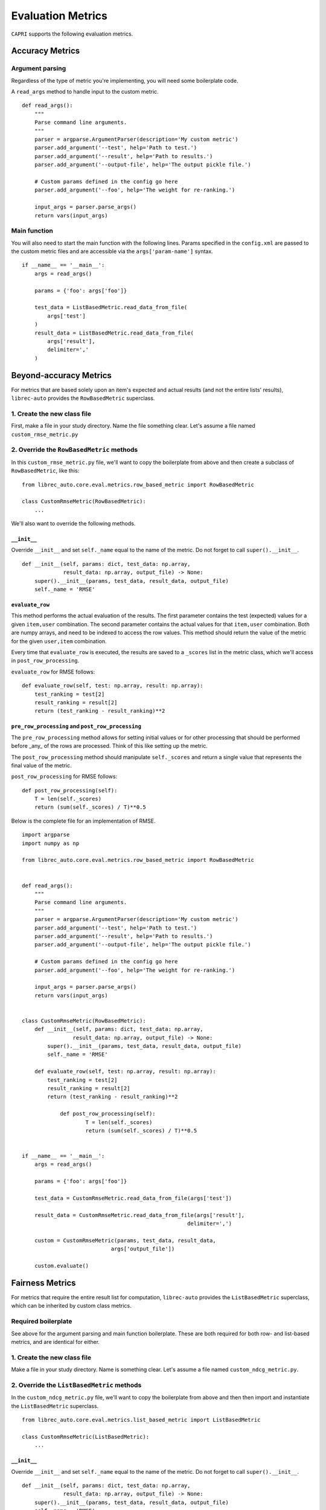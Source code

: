 .. _python-side
======================
Evaluation Metrics
======================


``CAPRI`` supports the following evaluation metrics.


Accuracy Metrics
--------------------

Argument parsing
~~~~~~~~~~~~~~~~

Regardless of the type of metric you're implementing, you will need some boilerplate code.

A ``read_args`` method to handle input to the custom metric.

::

    def read_args():
        """
        Parse command line arguments.
        """
        parser = argparse.ArgumentParser(description='My custom metric')
        parser.add_argument('--test', help='Path to test.')
        parser.add_argument('--result', help='Path to results.')
        parser.add_argument('--output-file', help='The output pickle file.')
    
        # Custom params defined in the config go here
        parser.add_argument('--foo', help='The weight for re-ranking.')
    
        input_args = parser.parse_args()
        return vars(input_args)


Main function
~~~~~~~~~~~~~

You will also need to start the main function with the following lines.
Params specified in the ``config.xml`` are passed to the custom metric files
and are accessible via the ``args['param-name']`` syntax.

::

    if __name__ == '__main__':
        args = read_args()
    
        params = {'foo': args['foo']}
    
        test_data = ListBasedMetric.read_data_from_file(
            args['test']
        )
        result_data = ListBasedMetric.read_data_from_file(
            args['result'],
            delimiter=','
        )


Beyond-accuracy Metrics
--------------------------------------

For metrics that are based solely upon an item's expected and actual results
(and not the entire lists' results), ``librec-auto`` provides the ``RowBasedMetric``
superclass.

1. Create the new class file
~~~~~~~~~~~~~~~~~~~~~~~~~~~~

First, make a file in your study directory. Name the file something clear.
Let's assume a file named ``custom_rmse_metric.py``

2. Override the ``RowBasedMetric`` methods
~~~~~~~~~~~~~~~~~~~~~~~~~~~~~~~~~~~~~~~~~~

In this ``custom_rmse_metric.py`` file, we'll want to copy the boilerplate from
above and then create a subclass of ``RowBasedMetric``, like this:

::

    from librec_auto.core.eval.metrics.row_based_metric import RowBasedMetric

    class CustomRmseMetric(RowBasedMetric):
        ...

We'll also want to override the following methods.

``__init__``
""""""""""""

Override ``__init__`` and set ``self._name`` equal to the name of the metric.
Do not forget to call ``super().__init__``.

::

    def __init__(self, params: dict, test_data: np.array,
                 result_data: np.array, output_file) -> None:
        super().__init__(params, test_data, result_data, output_file)
        self._name = 'RMSE'

``evaluate_row``
""""""""""""""""

This method performs the actual evaluation of the results. The first parameter contains
the test (expected) values for a given ``item,user`` combination. The second
parameter contains the actual values for that ``item,user`` combination. Both are numpy
arrays, and need to be indexed to access the row values. This method should
return the value of the metric for the given ``user,item`` combination.

Every time that ``evaluate_row`` is executed, the results are saved to a ``_scores``
list in the metric class, which we'll access in ``post_row_processing``.

``evaluate_row`` for RMSE follows:

::

	def evaluate_row(self, test: np.array, result: np.array):
	    test_ranking = test[2]
	    result_ranking = result[2]
	    return (test_ranking - result_ranking)**2


``pre_row_processing`` and ``post_row_processing``
""""""""""""""""""""""""""""""""""""""""""""""""""

The ``pre_row_processing`` method allows for setting initial values or for other
processing that should be performed before _any_ of the rows are processed.
Think of this like setting up the metric.

The ``post_row_processing`` method should manipulate ``self._scores`` and return
a single value that represents the final value of the metric.

``post_row_processing`` for RMSE follows:

::

    def post_row_processing(self):
        T = len(self._scores)
        return (sum(self._scores) / T)**0.5


Below is the complete file for an implementation of RMSE.

::

    import argparse
    import numpy as np

    from librec_auto.core.eval.metrics.row_based_metric import RowBasedMetric


    def read_args():
        """
        Parse command line arguments.
        """
        parser = argparse.ArgumentParser(description='My custom metric')
        parser.add_argument('--test', help='Path to test.')
        parser.add_argument('--result', help='Path to results.')
        parser.add_argument('--output-file', help='The output pickle file.')

        # Custom params defined in the config go here
        parser.add_argument('--foo', help='The weight for re-ranking.')

        input_args = parser.parse_args()
        return vars(input_args)


    class CustomRmseMetric(RowBasedMetric):
        def __init__(self, params: dict, test_data: np.array,
                    result_data: np.array, output_file) -> None:
            super().__init__(params, test_data, result_data, output_file)
            self._name = 'RMSE'

        def evaluate_row(self, test: np.array, result: np.array):
            test_ranking = test[2]
            result_ranking = result[2]
            return (test_ranking - result_ranking)**2

		def post_row_processing(self):
			T = len(self._scores)
			return (sum(self._scores) / T)**0.5


    if __name__ == '__main__':
        args = read_args()

        params = {'foo': args['foo']}

        test_data = CustomRmseMetric.read_data_from_file(args['test'])

        result_data = CustomRmseMetric.read_data_from_file(args['result'],
                                                        delimiter=',')

        custom = CustomRmseMetric(params, test_data, result_data,
                                args['output_file'])

        custom.evaluate()


Fairness Metrics
---------------------------------------

For metrics that require the entire result list for computation, ``librec-auto``
provides the ``ListBasedMetric`` superclass, which can be inherited by custom class
metrics.

Required boilerplate
~~~~~~~~~~~~~~~~~~~~

See above for the argument parsing and main function boilerplate.
These are both required for both row- and list-based metrics, and are
identical for either.

1. Create the new class file
~~~~~~~~~~~~~~~~~~~~~~~~~~~~
Make a file in your study directory. Name is something clear. Let's assume a
file named ``custom_ndcg_metric.py``.

2. Override the ``ListBasedMetric`` methods
~~~~~~~~~~~~~~~~~~~~~~~~~~~~~~~~~~~~~~~~~~~

In the ``custom_ndcg_metric.py`` file, we'll want to copy the boilerplate from
above and then then import and instantiate the ``ListBasedMetric`` superclass.

::

    from librec_auto.core.eval.metrics.list_based_metric import ListBasedMetric

    class CustomRmseMetric(ListBasedMetric):
        ...


``__init__``
""""""""""""

Override ``__init__`` and set ``self._name`` equal to the name of the metric.
Do not forget to call ``super().__init__``.

::

    def __init__(self, params: dict, test_data: np.array,
                 result_data: np.array, output_file) -> None:
        super().__init__(params, test_data, result_data, output_file)
        self._name = 'RMSE'



``evaluate_user``
"""""""""""""""""

This method produces a metric value for a given user, based on test and result
arrays of user data. These arrays contain values for all rows where this user is
the user.

``evaluate_user`` for NDCG follows:

(Note the ``self._list_size`` is set in ``config.xml``, in ``__init__``, and in
``__main__``.)

::

    def evaluate_user(self, test_user_data: np.array,
                      result_user_data: np.array) -> float:
        rec_num = int(self._list_size)

        idealOrder = test_user_data
        idealDCG = 0.0

        for j in range(min(rec_num, len(idealOrder))):
            idealDCG += ((math.pow(2.0,
                                   len(idealOrder) - j) - 1) /
                         math.log(2.0 + j))

        recDCG = 0.0
        test_user_items = list(test_user_data[:, 1])

        for j in range(rec_num):
            item = int(result_user_data[j][1])
            if item in test_user_items:
                rank = len(test_user_items) - test_user_items.index(
                    item)  # why ground truth?
                recDCG += ((math.pow(2.0, rank) - 1) / math.log(1.0 + j + 1))
        return (recDCG / idealDCG)



``preprocessing`` and ``postprocessing``
""""""""""""""""""""""""""""""""""""""""

``preprocessing`` should be used to set up initial values for the metric that
are not passed from ``config.xml``.

Results from every execution of ``evaluate_user`` are saved to ``self._values``,
which should be accessed in ``postprocessing`` to produce a single final value.

``postprocessing`` for NDCG follows:

::

    def postprocessing(self):
        return np.average(self._values)


``__main__``
""""""""""""

Use the main function to parse any file arguments to class parameters, to
initialize the custom metric class, and to call ``.evaluate()``.


The main function for NDCG follows:

::

	if __name__ == '__main__':
		args = read_args()

		params = {'list_size': args['list_size']}

		test_data = ListBasedMetric.read_data_from_file(
			args['test']
		)
		result_data = ListBasedMetric.read_data_from_file(
			args['result'],
			delimiter=','
		)

		custom = CustomNdcgMetric(params, test_data, result_data,
								args['output_file'])

		custom.evaluate()

Below is the complete file for a custom implementation of NDCG.

::

    import argparse
    import numpy as np
    import math

    from librec_auto.core.eval.metrics.list_based_metric import ListBasedMetric

    def read_args():
        """
        Parse command line arguments.
        """
        parser = argparse.ArgumentParser(description='My custom metric')
        parser.add_argument('--test', help='Path to test.')
        parser.add_argument('--result', help='Path to results.')
        parser.add_argument('--output-file', help='The output pickle file.')

        # Custom params defined in the config go here
        parser.add_argument('--list-size', help='Size of the list for NDCG.')

        input_args = parser.parse_args()
        return vars(input_args)

    class CustomNdcgMetric(ListBasedMetric):
        def __init__(self, params: dict, test_data: np.array,
                    result_data: np.array, output_file: str) -> None:
            super().__init__(params, test_data, result_data, output_file)
            self._name = 'NDCG'
            self._list_size = params['list_size']

        def evaluate_user(self, test_user_data: np.array,
                        result_user_data: np.array) -> float:
            rec_num = int(self._list_size)

            idealOrder = test_user_data
            idealDCG = 0.0

            for j in range(min(rec_num, len(idealOrder))):
                idealDCG += ((math.pow(2.0,
                                    len(idealOrder) - j) - 1) /
                            math.log(2.0 + j))

            recDCG = 0.0
            test_user_items = list(test_user_data[:, 1])

            for j in range(rec_num):
                item = int(result_user_data[j][1])
                if item in test_user_items:
                    rank = len(test_user_items) - test_user_items.index(
                        item)  # why ground truth?
                    recDCG += ((math.pow(2.0, rank) - 1) / math.log(1.0 + j + 1))
            return (recDCG / idealDCG)

        def postprocessing(self):
            return np.average(self._values)


    if __name__ == '__main__':
        args = read_args()


        params = {'list_size': args['list_size']}

        test_data = ListBasedMetric.read_data_from_file(
            args['test']
        )
        result_data = ListBasedMetric.read_data_from_file(
            args['result'],
            delimiter=','
        )

        custom = CustomNdcgMetric(params, test_data, result_data,
                                args['output_file'])

        custom.evaluate()

